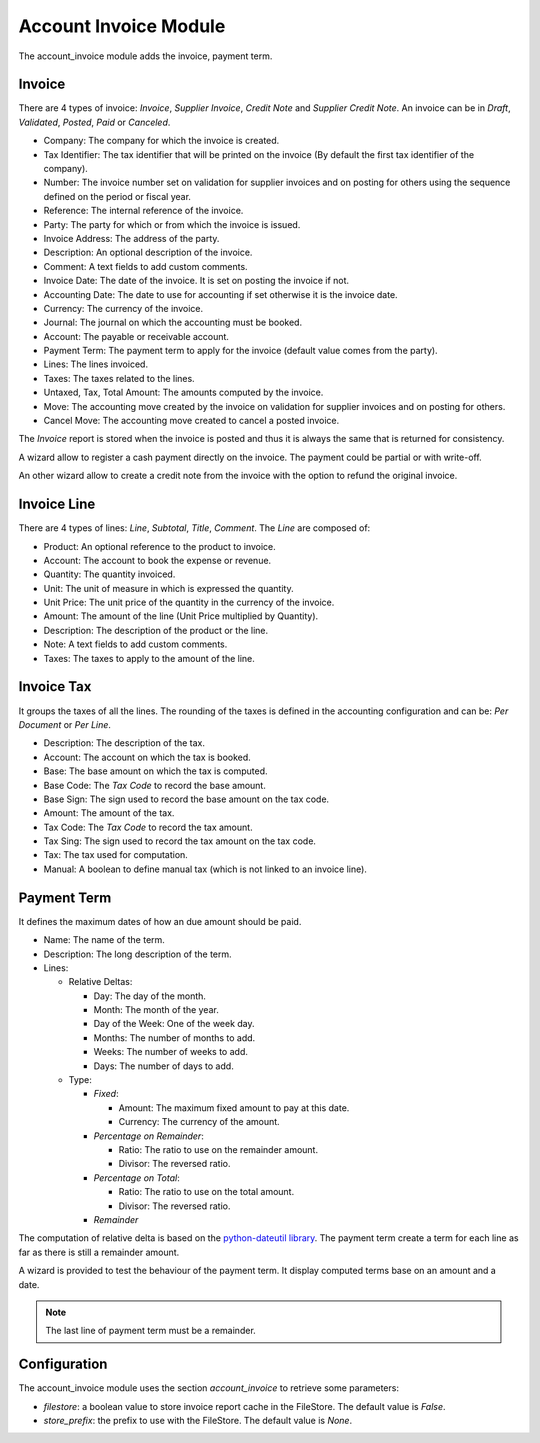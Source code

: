 Account Invoice Module
######################

The account_invoice module adds the invoice, payment term.

Invoice
*******

There are 4 types of invoice: *Invoice*, *Supplier Invoice*, *Credit Note* and
*Supplier Credit Note*. An invoice can be in *Draft*, *Validated*, *Posted*,
*Paid* or *Canceled*.

- Company: The company for which the invoice is created.
- Tax Identifier: The tax identifier that will be printed on the invoice
  (By default the first tax identifier of the company).
- Number: The invoice number set on validation for supplier invoices and on
  posting for others using the sequence defined on the period or fiscal year.
- Reference: The internal reference of the invoice.
- Party: The party for which or from which the invoice is issued.
- Invoice Address: The address of the party.
- Description: An optional description of the invoice.
- Comment: A text fields to add custom comments.
- Invoice Date: The date of the invoice. It is set on posting the invoice if not.
- Accounting Date: The date to use for accounting if set otherwise it is the
  invoice date.
- Currency: The currency of the invoice.
- Journal: The journal on which the accounting must be booked.
- Account: The payable or receivable account.
- Payment Term: The payment term to apply for the invoice
  (default value comes from the party).
- Lines: The lines invoiced.
- Taxes: The taxes related to the lines.
- Untaxed, Tax, Total Amount: The amounts computed by the invoice.
- Move: The accounting move created by the invoice on validation for supplier
  invoices and on posting for others.
- Cancel Move: The accounting move created to cancel a posted invoice.

The *Invoice* report is stored when the invoice is posted and thus it is always
the same that is returned for consistency.

A wizard allow to register a cash payment directly on the invoice. The payment
could be partial or with write-off.

An other wizard allow to create a credit note from the invoice with the option
to refund the original invoice.

Invoice Line
************

There are 4 types of lines: *Line*, *Subtotal*, *Title*, *Comment*.
The *Line* are composed of:

- Product: An optional reference to the product to invoice.
- Account: The account to book the expense or revenue.
- Quantity: The quantity invoiced.
- Unit: The unit of measure in which is expressed the quantity.
- Unit Price: The unit price of the quantity in the currency of the invoice.
- Amount: The amount of the line (Unit Price multiplied by Quantity).
- Description: The description of the product or the line.
- Note: A text fields to add custom comments.
- Taxes: The taxes to apply to the amount of the line.

Invoice Tax
***********

It groups the taxes of all the lines.
The rounding of the taxes is defined in the accounting configuration and can
be: *Per Document* or *Per Line*.

- Description: The description of the tax.
- Account: The account on which the tax is booked.
- Base: The base amount on which the tax is computed.
- Base Code: The *Tax Code* to record the base amount.
- Base Sign: The sign used to record the base amount on the tax code.
- Amount: The amount of the tax.
- Tax Code: The *Tax Code* to record the tax amount.
- Tax Sing: The sign used to record the tax amount on the tax code.
- Tax: The tax used for computation.
- Manual: A boolean to define manual tax
  (which is not linked to an invoice line).

Payment Term
************

It defines the maximum dates of how an due amount should be paid.

- Name: The name of the term.
- Description: The long description of the term.
- Lines:

  - Relative Deltas:

    - Day: The day of the month.
    - Month: The month of the year.
    - Day of the Week: One of the week day.
    - Months: The number of months to add.
    - Weeks: The number of weeks to add.
    - Days: The number of days to add.

  - Type:

    - *Fixed*:

      - Amount: The maximum fixed amount to pay at this date.
      - Currency: The currency of the amount.

    - *Percentage on Remainder*:

      - Ratio: The ratio to use on the remainder amount.
      - Divisor: The reversed ratio.

    - *Percentage on Total*:

      - Ratio: The ratio to use on the total amount.
      - Divisor: The reversed ratio.

    - *Remainder*

The computation of relative delta is based on the `python-dateutil library`_.
The payment term create a term for each line as far as there is still a
remainder amount.

A wizard is provided to test the behaviour of the payment term. It display
computed terms base on an amount and a date.

.. note:: The last line of payment term must be a remainder.

Configuration
*************

The account_invoice module uses the section `account_invoice` to retrieve some
parameters:

- `filestore`: a boolean value to store invoice report cache in the FileStore.
  The default value is `False`.

- `store_prefix`: the prefix to use with the FileStore. The default value is
  `None`.

.. _`python-dateutil library`: http://labix.org/python-dateutil#head-72c4689ec5608067d118b9143cef6bdffb6dad4e
